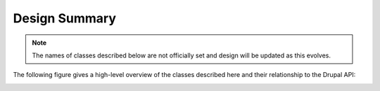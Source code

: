 
Design Summary
================

.. note::

    The names of classes described below are not officially set and design will be updated as this evolves.

The following figure gives a high-level overview of the classes described here and their relationship to the Drupal API:

.. image:: overview.png
